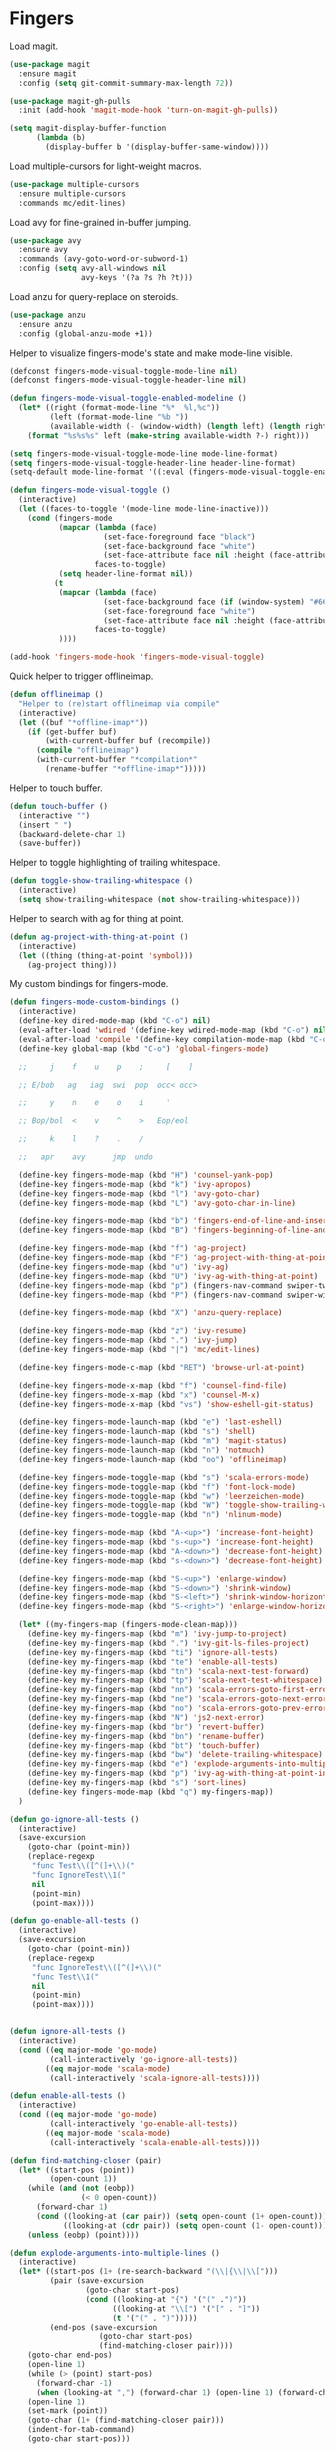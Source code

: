 * Fingers

  Load magit.

  #+begin_src emacs-lisp
    (use-package magit
      :ensure magit
      :config (setq git-commit-summary-max-length 72))

    (use-package magit-gh-pulls
      :init (add-hook 'magit-mode-hook 'turn-on-magit-gh-pulls))

    (setq magit-display-buffer-function
          (lambda (b)
            (display-buffer b '(display-buffer-same-window))))
  #+end_src

  Load multiple-cursors for light-weight macros.

  #+begin_src emacs-lisp
    (use-package multiple-cursors
      :ensure multiple-cursors
      :commands mc/edit-lines)
  #+end_src

  Load avy for fine-grained in-buffer jumping.

  #+begin_src emacs-lisp
    (use-package avy
      :ensure avy
      :commands (avy-goto-word-or-subword-1)
      :config (setq avy-all-windows nil
                    avy-keys '(?a ?s ?h ?t)))
  #+end_src


  Load anzu for query-replace on steroids.

  #+begin_src emacs-lisp
    (use-package anzu
      :ensure anzu
      :config (global-anzu-mode +1))
  #+end_src

  Helper to visualize fingers-mode's state and make mode-line visible.

  #+begin_src emacs-lisp
    (defconst fingers-mode-visual-toggle-mode-line nil)
    (defconst fingers-mode-visual-toggle-header-line nil)

    (defun fingers-mode-visual-toggle-enabled-modeline ()
      (let* ((right (format-mode-line "%*  %l,%c"))
             (left (format-mode-line "%b "))
             (available-width (- (window-width) (length left) (length right))))
        (format "%s%s%s" left (make-string available-width ?-) right)))

    (setq fingers-mode-visual-toggle-mode-line mode-line-format)
    (setq fingers-mode-visual-toggle-header-line header-line-format)
    (setq-default mode-line-format '((:eval (fingers-mode-visual-toggle-enabled-modeline))))

    (defun fingers-mode-visual-toggle ()
      (interactive)
      (let ((faces-to-toggle '(mode-line mode-line-inactive)))
        (cond (fingers-mode
               (mapcar (lambda (face)
                         (set-face-foreground face "black")
                         (set-face-background face "white")
                         (set-face-attribute face nil :height (face-attribute 'default :height)))
                       faces-to-toggle)
               (setq header-line-format nil))
              (t
               (mapcar (lambda (face)
                         (set-face-background face (if (window-system) "#66BB6A" "green"))
                         (set-face-foreground face "white")
                         (set-face-attribute face nil :height (face-attribute 'default :height)))
                       faces-to-toggle)
               ))))

    (add-hook 'fingers-mode-hook 'fingers-mode-visual-toggle)
  #+end_src

  Quick helper to trigger offlineimap.

  #+begin_src emacs-lisp
    (defun offlineimap ()
      "Helper to (re)start offlineimap via compile"
      (interactive)
      (let ((buf "*offline-imap*"))
        (if (get-buffer buf)
            (with-current-buffer buf (recompile))
          (compile "offlineimap")
          (with-current-buffer "*compilation*"
            (rename-buffer "*offline-imap*")))))
  #+end_src

  Helper to touch buffer.

  #+begin_src emacs-lisp
    (defun touch-buffer ()
      (interactive "")
      (insert " ")
      (backward-delete-char 1)
      (save-buffer))
  #+end_src

  Helper to toggle highlighting of trailing whitespace.

  #+begin_src emacs-lisp
    (defun toggle-show-trailing-whitespace ()
      (interactive)
      (setq show-trailing-whitespace (not show-trailing-whitespace)))
  #+end_src

  Helper to search with ag for thing at point.

  #+begin_src emacs-lisp
    (defun ag-project-with-thing-at-point ()
      (interactive)
      (let ((thing (thing-at-point 'symbol)))
        (ag-project thing)))
  #+end_src


  My custom bindings for fingers-mode.

  #+begin_src emacs-lisp
    (defun fingers-mode-custom-bindings ()
      (interactive)
      (define-key dired-mode-map (kbd "C-o") nil)
      (eval-after-load 'wdired '(define-key wdired-mode-map (kbd "C-o") nil))
      (eval-after-load 'compile '(define-key compilation-mode-map (kbd "C-o") nil))
      (define-key global-map (kbd "C-o") 'global-fingers-mode)

      ;;     j    f    u    p    ;     [    ]

      ;; E/bob   ag   iag  swi  pop  occ< occ>

      ;;     y    n    e    o    i     '

      ;; Bop/bol  <    v    ^    >   Eop/eol

      ;;     k    l    ?    .    /

      ;;   apr    avy      jmp  undo

      (define-key fingers-mode-map (kbd "H") 'counsel-yank-pop)
      (define-key fingers-mode-map (kbd "k") 'ivy-apropos)
      (define-key fingers-mode-map (kbd "l") 'avy-goto-char)
      (define-key fingers-mode-map (kbd "L") 'avy-goto-char-in-line)

      (define-key fingers-mode-map (kbd "b") 'fingers-end-of-line-and-insert)
      (define-key fingers-mode-map (kbd "B") 'fingers-beginning-of-line-and-insert)

      (define-key fingers-mode-map (kbd "f") 'ag-project)
      (define-key fingers-mode-map (kbd "F") 'ag-project-with-thing-at-point)
      (define-key fingers-mode-map (kbd "u") 'ivy-ag)
      (define-key fingers-mode-map (kbd "U") 'ivy-ag-with-thing-at-point)
      (define-key fingers-mode-map (kbd "p") (fingers-nav-command swiper-tweaked))
      (define-key fingers-mode-map (kbd "P") (fingers-nav-command swiper-with-thing-at-point))

      (define-key fingers-mode-map (kbd "X") 'anzu-query-replace)

      (define-key fingers-mode-map (kbd "z") 'ivy-resume)
      (define-key fingers-mode-map (kbd ".") 'ivy-jump)
      (define-key fingers-mode-map (kbd "|") 'mc/edit-lines)

      (define-key fingers-mode-c-map (kbd "RET") 'browse-url-at-point)

      (define-key fingers-mode-x-map (kbd "f") 'counsel-find-file)
      (define-key fingers-mode-x-map (kbd "x") 'counsel-M-x)
      (define-key fingers-mode-x-map (kbd "vs") 'show-eshell-git-status)

      (define-key fingers-mode-launch-map (kbd "e") 'last-eshell)
      (define-key fingers-mode-launch-map (kbd "s") 'shell)
      (define-key fingers-mode-launch-map (kbd "m") 'magit-status)
      (define-key fingers-mode-launch-map (kbd "n") 'notmuch)
      (define-key fingers-mode-launch-map (kbd "oo") 'offlineimap)

      (define-key fingers-mode-toggle-map (kbd "s") 'scala-errors-mode)
      (define-key fingers-mode-toggle-map (kbd "f") 'font-lock-mode)
      (define-key fingers-mode-toggle-map (kbd "w") 'leerzeichen-mode)
      (define-key fingers-mode-toggle-map (kbd "W") 'toggle-show-trailing-whitespace)
      (define-key fingers-mode-toggle-map (kbd "n") 'nlinum-mode)

      (define-key fingers-mode-map (kbd "A-<up>") 'increase-font-height)
      (define-key fingers-mode-map (kbd "s-<up>") 'increase-font-height)
      (define-key fingers-mode-map (kbd "A-<down>") 'decrease-font-height)
      (define-key fingers-mode-map (kbd "s-<down>") 'decrease-font-height)

      (define-key fingers-mode-map (kbd "S-<up>") 'enlarge-window)
      (define-key fingers-mode-map (kbd "S-<down>") 'shrink-window)
      (define-key fingers-mode-map (kbd "S-<left>") 'shrink-window-horizontally)
      (define-key fingers-mode-map (kbd "S-<right>") 'enlarge-window-horizontally)

      (let* ((my-fingers-map (fingers-mode-clean-map)))
        (define-key my-fingers-map (kbd "m") 'ivy-jump-to-project)
        (define-key my-fingers-map (kbd ".") 'ivy-git-ls-files-project)
        (define-key my-fingers-map (kbd "ti") 'ignore-all-tests)
        (define-key my-fingers-map (kbd "te") 'enable-all-tests)
        (define-key my-fingers-map (kbd "tn") 'scala-next-test-forward)
        (define-key my-fingers-map (kbd "tp") 'scala-next-test-whitespace)
        (define-key my-fingers-map (kbd "nn") 'scala-errors-goto-first-error)
        (define-key my-fingers-map (kbd "ne") 'scala-errors-goto-next-error)
        (define-key my-fingers-map (kbd "no") 'scala-errors-goto-prev-error)
        (define-key my-fingers-map (kbd "N") 'js2-next-error)
        (define-key my-fingers-map (kbd "br") 'revert-buffer)
        (define-key my-fingers-map (kbd "bn") 'rename-buffer)
        (define-key my-fingers-map (kbd "bt") 'touch-buffer)
        (define-key my-fingers-map (kbd "bw") 'delete-trailing-whitespace)
        (define-key my-fingers-map (kbd "e") 'explode-arguments-into-multiple-lines)
        (define-key my-fingers-map (kbd "p") 'ivy-ag-with-thing-at-point-in-main)
        (define-key my-fingers-map (kbd "s") 'sort-lines)
        (define-key fingers-mode-map (kbd "q") my-fingers-map))
      )

    (defun go-ignore-all-tests ()
      (interactive)
      (save-excursion
        (goto-char (point-min))
        (replace-regexp
         "func Test\\([^(]+\\)("
         "func IgnoreTest\\1("
         nil
         (point-min)
         (point-max))))

    (defun go-enable-all-tests ()
      (interactive)
      (save-excursion
        (goto-char (point-min))
        (replace-regexp
         "func IgnoreTest\\([^(]+\\)("
         "func Test\\1("
         nil
         (point-min)
         (point-max))))


    (defun ignore-all-tests ()
      (interactive)
      (cond ((eq major-mode 'go-mode)
             (call-interactively 'go-ignore-all-tests))
            ((eq major-mode 'scala-mode)
             (call-interactively 'scala-ignore-all-tests))))

    (defun enable-all-tests ()
      (interactive)
      (cond ((eq major-mode 'go-mode)
             (call-interactively 'go-enable-all-tests))
            ((eq major-mode 'scala-mode)
             (call-interactively 'scala-enable-all-tests))))
  #+end_src

  #+begin_src emacs-lisp
    (defun find-matching-closer (pair)
      (let* ((start-pos (point))
             (open-count 1))
        (while (and (not (eobp))
                    (< 0 open-count))
          (forward-char 1)
          (cond ((looking-at (car pair)) (setq open-count (1+ open-count)))
                ((looking-at (cdr pair)) (setq open-count (1- open-count)))))
        (unless (eobp) (point))))

    (defun explode-arguments-into-multiple-lines ()
      (interactive)
      (let* ((start-pos (1+ (re-search-backward "(\\|{\\|\\[")))
             (pair (save-excursion
                     (goto-char start-pos)
                     (cond ((looking-at "{") '("(" .")"))
                           ((looking-at "\\[") '("[" . "]"))
                           (t '("(" . ")")))))
             (end-pos (save-excursion
                        (goto-char start-pos)
                        (find-matching-closer pair))))
        (goto-char end-pos)
        (open-line 1)
        (while (> (point) start-pos)
          (forward-char -1)
          (when (looking-at ",") (forward-char 1) (open-line 1) (forward-char -1)))
        (open-line 1)
        (set-mark (point))
        (goto-char (1+ (find-matching-closer pair)))
        (indent-for-tab-command)
        (goto-char start-pos)))
  #+end_src

  #+begin_src emacs-lisp
    (eval-after-load 'fingers
      'nil)
  #+end_src

  Load and activate it!

  #+begin_src emacs-lisp
    (use-package fingers
      :commands global-fingers-mode
      :init
      (add-hook 'fingers-after-reset-hook 'fingers-mode-custom-bindings)
      (global-fingers-mode 1))
  #+end_src

  Helper to save macro to =*scratch*= buffer.

  #+begin_src emacs-lisp
    (defun save-macro-to-scratch (name)
      (interactive "SName the macro:")
      (name-last-kbd-macro name)
      (pop-to-buffer "*scratch*")
      (goto-char (point-max))
      (newline)
      (insert ";; generated macro")
      (newline)
      (insert-kbd-macro name)
      (newline))
  #+end_src

  #+begin_src emacs-lisp
    (define-key dired-mode-map (kbd "C-c C-p") 'wdired-change-to-wdired-mode)
  #+end_src

  Unload diff bindings that shadow fingers-mode

  #+begin_src emacs-lisp
    (eval-after-load 'diff-mode
      '(progn
         (dolist (key '("n" "N" "p" "P" "k" "K" "W" "o" "A" "r" "R"))
           (define-key diff-mode-shared-map (kbd key) nil))))
  #+end_src
